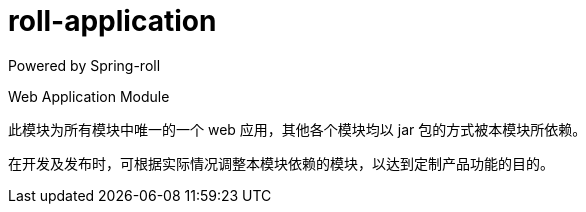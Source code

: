 = roll-application

Powered by Spring-roll

Web Application Module

此模块为所有模块中唯一的一个 web 应用，其他各个模块均以 jar 包的方式被本模块所依赖。

在开发及发布时，可根据实际情况调整本模块依赖的模块，以达到定制产品功能的目的。
